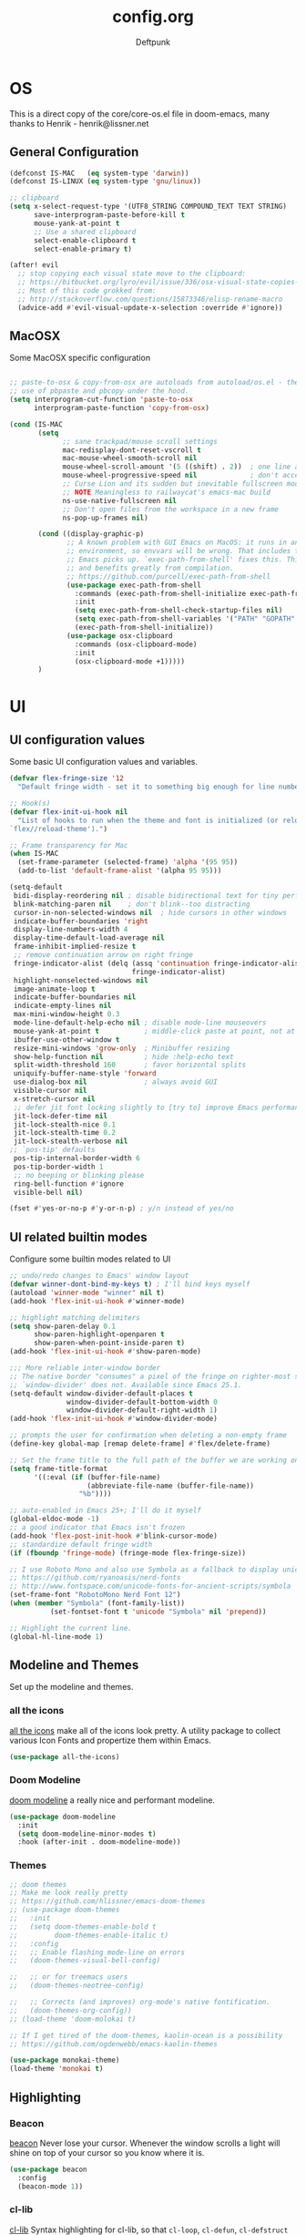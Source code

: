 #+TITLE: config.org
#+AUTHOR: Deftpunk
#+STARTUP: content
#+OPTIONS: toc:4 :num:nil ^:nil
* OS

This is a direct copy of the core/core-os.el file in doom-emacs, many
thanks to Henrik - henrik@lissner.net

** General Configuration

#+begin_src emacs-lisp :name os_configuration
(defconst IS-MAC   (eq system-type 'darwin))
(defconst IS-LINUX (eq system-type 'gnu/linux))

;; clipboard
(setq x-select-request-type '(UTF8_STRING COMPOUND_TEXT TEXT STRING)
      save-interprogram-paste-before-kill t
      mouse-yank-at-point t
      ;; Use a shared clipboard
      select-enable-clipboard t
      select-enable-primary t)

(after! evil
  ;; stop copying each visual state move to the clipboard:
  ;; https://bitbucket.org/lyro/evil/issue/336/osx-visual-state-copies-the-region-on
  ;; Most of this code grokked from:
  ;; http://stackoverflow.com/questions/15873346/elisp-rename-macro
  (advice-add #'evil-visual-update-x-selection :override #'ignore))
#+end_src

** MacOSX

Some MacOSX specific configuration

#+begin_src emacs-lisp :name macosx

;; paste-to-osx & copy-from-osx are autoloads from autoload/os.el - they make
;; use of pbpaste and pbcopy under the hood.
(setq interprogram-cut-function 'paste-to-osx
      interprogram-paste-function 'copy-from-osx)

(cond (IS-MAC
       (setq
             ;; sane trackpad/mouse scroll settings
             mac-redisplay-dont-reset-vscroll t
             mac-mouse-wheel-smooth-scroll nil
             mouse-wheel-scroll-amount '(5 ((shift) . 2))  ; one line at a time
             mouse-wheel-progressive-speed nil             ; don't accelerate scrolling
             ;; Curse Lion and its sudden but inevitable fullscreen mode!
             ;; NOTE Meaningless to railwaycat's emacs-mac build
             ns-use-native-fullscreen nil
             ;; Don't open files from the workspace in a new frame
             ns-pop-up-frames nil)

       (cond ((display-graphic-p)
              ;; A known problem with GUI Emacs on MacOS: it runs in an isolated
              ;; environment, so envvars will be wrong. That includes the PATH
              ;; Emacs picks up. `exec-path-from-shell' fixes this. This is slow
              ;; and benefits greatly from compilation.
              ;; https://github.com/purcell/exec-path-from-shell
              (use-package exec-path-from-shell
                :commands (exec-path-from-shell-initialize exec-path-from-shell-variables)
                :init
                (setq exec-path-from-shell-check-startup-files nil)
                (setq exec-path-from-shell-variables '("PATH" "GOPATH" "GOBIN" "GOROOT" "PYTHONPATH"))
                (exec-path-from-shell-initialize))
              (use-package osx-clipboard
                :commands (osx-clipboard-mode)
                :init
                (osx-clipboard-mode +1)))))
       )
#+end_src

* UI
** UI configuration values

Some basic UI configuration values and variables.

#+begin_src emacs-lisp :name ui_configuration
(defvar flex-fringe-size '12
  "Default fringe width - set it to something big enough for line number, flycheck, etc.")

;; Hook(s)
(defvar flex-init-ui-hook nil
  "List of hooks to run when the theme and font is initialized (or reloaded with
`flex//reload-theme').")

;; Frame transparency for Mac
(when IS-MAC
  (set-frame-parameter (selected-frame) 'alpha '(95 95))
  (add-to-list 'default-frame-alist '(alpha 95 95)))

(setq-default
 bidi-display-reordering nil ; disable bidirectional text for tiny performance boost
 blink-matching-paren nil    ; don't blink--too distracting
 cursor-in-non-selected-windows nil  ; hide cursors in other windows
 indicate-buffer-boundaries 'right
 display-line-numbers-width 4
 display-time-default-load-average nil
 frame-inhibit-implied-resize t
 ;; remove continuation arrow on right fringe
 fringe-indicator-alist (delq (assq 'continuation fringe-indicator-alist)
                              fringe-indicator-alist)
 highlight-nonselected-windows nil
 image-animate-loop t
 indicate-buffer-boundaries nil
 indicate-empty-lines nil
 max-mini-window-height 0.3
 mode-line-default-help-echo nil ; disable mode-line mouseovers
 mouse-yank-at-point t           ; middle-click paste at point, not at click
 ibuffer-use-other-window t
 resize-mini-windows 'grow-only  ; Minibuffer resizing
 show-help-function nil          ; hide :help-echo text
 split-width-threshold 160       ; favor horizontal splits
 uniquify-buffer-name-style 'forward
 use-dialog-box nil              ; always avoid GUI
 visible-cursor nil
 x-stretch-cursor nil
 ;; defer jit font locking slightly to [try to] improve Emacs performance
 jit-lock-defer-time nil
 jit-lock-stealth-nice 0.1
 jit-lock-stealth-time 0.2
 jit-lock-stealth-verbose nil
;; `pos-tip' defaults
 pos-tip-internal-border-width 6
 pos-tip-border-width 1
 ;; no beeping or blinking please
 ring-bell-function #'ignore
 visible-bell nil)

(fset #'yes-or-no-p #'y-or-n-p) ; y/n instead of yes/no
#+end_src

** UI related builtin modes

Configure some builtin modes related to UI

#+begin_src emacs-lisp :name ui_builtin_modes
;; undo/redo changes to Emacs' window layout
(defvar winner-dont-bind-my-keys t) ; I'll bind keys myself
(autoload 'winner-mode "winner" nil t)
(add-hook 'flex-init-ui-hook #'winner-mode)

;; highlight matching delimiters
(setq show-paren-delay 0.1
      show-paren-highlight-openparen t
      show-paren-when-point-inside-paren t)
(add-hook 'flex-init-ui-hook #'show-paren-mode)

;;; More reliable inter-window border
;; The native border "consumes" a pixel of the fringe on righter-most splits,
;; `window-divider' does not. Available since Emacs 25.1.
(setq-default window-divider-default-places t
              window-divider-default-bottom-width 0
              window-divider-default-right-width 1)
(add-hook 'flex-init-ui-hook #'window-divider-mode)

;; prompts the user for confirmation when deleting a non-empty frame
(define-key global-map [remap delete-frame] #'flex/delete-frame)

;; Set the frame title to the full path of the buffer we are working on.
(setq frame-title-format
      '((:eval (if (buffer-file-name)
                   (abbreviate-file-name (buffer-file-name))
                 "%b"))))

;; auto-enabled in Emacs 25+; I'll do it myself
(global-eldoc-mode -1)
;; a good indicator that Emacs isn't frozen
(add-hook 'flex-post-init-hook #'blink-cursor-mode)
;; standardize default fringe width
(if (fboundp 'fringe-mode) (fringe-mode flex-fringe-size))

;; I use Roboto Mono and also use Symbola as a fallback to display unicode characters.
;; https://github.com/ryanoasis/nerd-fonts
;; http://www.fontspace.com/unicode-fonts-for-ancient-scripts/symbola
(set-frame-font "RobotoMono Nerd Font 12")
(when (member "Symbola" (font-family-list))
	      (set-fontset-font t 'unicode "Symbola" nil 'prepend))

;; Highlight the current line.
(global-hl-line-mode 1)
#+end_src

** Modeline and Themes

Set up the modeline and themes.

*** all the icons

[[https://github.com/domtronn/all-the-icons.el][all the icons]] make all of the icons look pretty. A utility package to collect
various Icon Fonts and propertize them within Emacs.

#+begin_src emacs-lisp :name all_the_icons
(use-package all-the-icons)
#+end_src

*** Doom Modeline


[[https://github.com/seagle0128/doom-modeline][doom modeline]] a really nice and performant modeline.

#+begin_src emacs-lisp :name doom_modeline
(use-package doom-modeline
  :init
  (setq doom-modeline-minor-modes t)
  :hook (after-init . doom-modeline-mode))
  #+end_src

*** Themes

#+begin_src emacs-lisp :name themes
;; doom themes
;; Make me look really pretty
;; https://github.com/hlissner/emacs-doom-themes
;; (use-package doom-themes
;;   :init
;;   (setq doom-themes-enable-bold t
;;         doom-themes-enable-italic t)
;;   :config
;;   ;; Enable flashing mode-line on errors
;;   (doom-themes-visual-bell-config)

;;   ;; or for treemacs users
;;   (doom-themes-neotree-config)

;;   ;; Corrects (and improves) org-mode's native fontification.
;;   (doom-themes-org-config))
;; (load-theme 'doom-molokai t)

;; If I get tired of the doom-themes, kaolin-ocean is a possibility
;; https://github.com/ogdenwebb/emacs-kaolin-themes

(use-package monokai-theme)
(load-theme 'monokai t)
#+end_src

** Highlighting

*** Beacon

[[https://github.com/Malabarba/beacon][beacon]] Never lose your cursor.  Whenever the window scrolls a light will shine
on top of your cursor so you know where it is.

#+begin_src emacs-lisp :name beacon
(use-package beacon
  :config
  (beacon-mode 1))
#+end_src

*** cl-lib

[[https://github.com/skeeto/cl-lib-highlight][cl-lib]] Syntax highlighting for cl-lib, so that =cl-loop=, =cl-defun=,
=cl-defstruct= and the like get highlighted

#+begin_src emacs-lisp :name cl-lib
(use-package cl-lib-highlight
  :config
  (cl-lib-highlight-initialize))
#+end_src

*** highlight escape sequences

[[https://github.com/dgutov/highlight-escape-sequences/blob/master/highlight-escape-sequences.el][highlight-escape-sequences]] highlight escape sequences with the builtin face.

#+begin_src emacs-lisp :name highlight-escape-sequences
(use-package highlight-escape-sequences
  :defer t
  :commands hes-mode
  :init
  (add-hook 'prog-mode-hook 'hes-mode)
  :config
  (put 'hes-escape-backslash-face 'face-alias 'font-lock-builtin-face)
  (put 'hes-escape-sequence-face 'face-alias 'font-lock-builtin-face))
#+end_src

*** highlight numbers


[[https://github.com/Fanael/highlight-numbers][highlight-numbers]] Highlight numeric literals in source code.

#+begin_src emacs-lisp :name highlight-numbers
(use-package highlight-numbers
  :defer t
  :commands highlight-numbers-mode
  :init (add-hook 'prog-mode-hook #'highlight-numbers-mode))
#+end_src

*** highlight quotes

[[https://github.com/Fanael/highlight-quoted][highlight-quotes]] Highlight Lisp quotes and quoted symbols

#+begin_src emacs-lisp :name highlight-quotes
(use-package highlight-quoted
  :config
  (add-hook 'emacs-lisp-mode-hook 'highlight-quoted-mode))
#+end_src

*** highlight symbols


[[https://github.com/gennad/auto-highlight-symbol][highlight-symbol]] Highlight the symbol under point.

#+begin_src emacs-lisp :name highlight-symbol
(use-package auto-highlight-symbol
  :defer t
  :commands auto-highlight-symbol-mode
  :init
  (setq ahs-case-fold-search nil
        ahs-default-range 'ahs-range-whole-buffer
        ahs-idle-interval 0.25
        ahs-inhibit-face-list nil)
  ;; but a box around the face.
  (custom-set-faces `(ahs-face ((t (:box t)))))
  (custom-set-faces `(ahs-definition-face ((t (:box t)))))
  (custom-set-faces `(ahs-plugin-whole-buffer-face ((t (:box t)))))
  :config
  (add-hook 'prog-mode-hook 'auto-highlight-symbol-mode))
#+end_src

*** volatile highlights

[[https://www.emacswiki.org/emacs/VolatileHighlights][volatile-highlights]] Temporarily highlights changes to the buffer associated with certain commands that
add blocks of text at once. An example is that if you paste (yank) a block of text, it will be
highlighted until you press the next key.

#+begin_src emacs-lisp :name volatile_highlights
(use-package volatile-highlights
  :commands (vhl/define-extension vhl/install-extension volatile-highlights-mode)
  :defer t
  :config
  (volatile-highlights-mode 1))

;; Support evil-mode
(vhl/define-extension 'evil 'evil-paste-after 'evil-paste-before
                      'evil-paste-pop 'evil-move)
(vhl/install-extension 'evil)

;; Supporting undo-tree.
(vhl/define-extension 'undo-tree 'undo-tree-yank 'undo-tree-move)
(vhl/install-extension 'undo-tree)
#+end_src

*** UI hooks

Run the UI hook - ideally this should make graphic, terminal & daemon Emacs look the same.

#+begin_src emacs-lisp :name ui_hooks
(run-hooks 'flex-init-ui-hook)
#+end_src

* Editor
** Editor Values

Some default editor values.

#+begin_src emacs-lisp :name editor_values
(setq-default
 ;; abbreviations
 abbrev-file-name (expand-file-name "abbrev_defs" user-emacs-directory)
 default-abbrev-mode t
 save-abbrevs 'silently
 ;; bookmarks
 bookmark-default-file (concat flex-etc-dir "bookmarks")
 bookmark-version-control t
 bookmark-save-flag t
 ;; Formatting
 delete-trailing-lines nil
 fill-column 105
 sentence-end-double-space nil
 word-wrap t
 ;; Scrolling
 hscroll-margin 1
 hscroll-step 1
 scroll-conservatively 1001
 scroll-margin 0
 scroll-preserve-screen-position t
 mouse-wheel-scroll-amount '(1 ((shift) . 5) ((control))) ;make mouse scrolling smooth
 ;; Whitespace - the other religous war.  use whitespace NOT tabs.
 tab-width 4
 indent-tabs-mode nil
 c-basic-offset 4
 require-final-newline t
 tabify-regexp "^\t* [ \t]+" ; for :retab
 ;; whitespace-mode
 whitespace-line-column fill-column
 whitespace-style '(face indentation tabs tab-mark spaces space-mark newline newline-mark
                         trailing lines-tail)
 whitespace-display-mappings '((tab-mark ?\t [?› ?\t])
                               (newline-mark ?\n [?¬ ?\n])
                               (space-mark ?\  [?·] [?.]))
 ;; Wrapping
 truncate-lines t
 truncate-partial-width-windows 50
 )
#+end_src

*** Dired

Directory listing in Emacs.

#+begin_src emacs-lisp :name Dired
  ;; Omit the . and .. files cuz we can go up a directory other ways.
  (setq-default dired-omit-mode t
                dired-omit-verbose nil
                dired-omit-files "^\\.$\\|^\\.\\.$")

  ;; Use gls on a Mac
  (when IS-MAC
    (if (executable-find "gls")
        (progn
          (setq insert-directory-program "gls")
          (setq dired-listing-switches "-lFaGh1v --group-directories-first"))
      (setq dired-listing-switches "-ahlF")))
#+end_src

**** dired-subtree

[[https://github.com/Fuco1/dired-hacks#dired-subtree][dired-subtree]] - Show subtree under directory in dired

#+begin_src emacs-lisp :name dired-subtree
(use-package dired-subtree
  :config
  (bind-keys :map dired-mode-map
             ("i" . dired-subtree-insert)
             (";" . dired-subtree-remove)))
#+end_src

**** WDired

Writeable Dired - Edit a Dired buffer just like any other bother using a binding.

Mastering Emacs has a good article on its configuration and usage - [[https://masteringemacs.org/article/wdired-editable-dired-buffers][WDired]]

#+begin_src emacs-lisp :name wdired
  (use-package wdired
    :init
    (setq wdired-allow-to-change-permissions t
          wdired-use-interactive-rename t
          wdired-confirm-overwrite t
          wdired-use-dired-vertical-movement t))
#+end_src

**** peep-dired

[[https://github.com/asok/peep-dired][peep-dired]] - Preview files from dired.

#+begin_src emacs-lisp :name peep-dired
  (use-package peep-dired
    :ensure t
    :defer t
    :bind (:map dired-mode-map
                ("P" . peep-dired))
    :init
    (setq peep-dired-cleanup-on-disable t
          peep-dired-cleanup-eagerly t
          peep-dired-enable-on-directories t
          peep-dired-ignored-extensions '("mkv" "iso" "mp4" "pyc")))
#+end_src

*** Shells & Terminals

    Another possible fix for term/zsh problems if they occur - https://stackoverflow.com/questions/8918910/weird-character-zsh-in-emacs-terminal
    Found a fix for the term+zsh problem - https://www.reddit.com/r/emacs/comments/5p3njk/help_terminal_zsh_control_characters_in_prompt/

#+BEGIN_SRC emacs-lisp :name terminals
  (use-package ansi-color
    :commands ansi-color-for-comint-mode-on
    :init
    (progn
      (setq comint-scroll-to-bottom-on-input t
            comint-scroll-to-bottom-on-output t
            comint-scroll-show-maximum-output t
            comint-completion-autolist t
            comint-input-ignoredups t
            comint-completion-addsuffix t
            comint-promp-read-only nil
            comint-completion-recexact nil
            comint-buffer-maximum-size 100000
            comint-input-ring-size 5000
            term-default-bg-color "#080808"
            term-default-fg-color "#00ff00"
            comint-get-old-input (lambda () "")))
    :config
    (progn
      (add-hook 'term-mode-hook
            #'(lambda ()
            (yas-minor-mode -1)  ; interferes w/ Tab
            ;(autopair-mode -1)   ; interferes w/ Return
            (setq term-mode-buffer-maximum-size 10000
              show-trailing-whitespace nil)))

      (use-package multi-term
        :ensure multi-term
        :init
        (progn
      (add-hook 'term-mode-hook
            (lambda ()
              (yas-minor-mode -1)
              ;(autopair-mode -1)
              (setq term-buffer-maximum-size 10000
                show-trailing-whitespace nil)))
      (setq multi-term-program "/bin/bash"
            multi-term-switch-after-close nil
            term-bind-key-alist '(("C-c C-c" . term-interrupt-subjob)
                      ("M-p" . previous-line)
                      ("M-n" . next-line)
                      ("C-s" . isearch-forward)
                      ("C-r" . term-send-reverse-search-history)
                      ("C-m" . term-send-raw)
                      ("M-f" . term-send-forward-word)
                      ("M-b" . term-send-backward-word)
                      ("M-o" . term-send-backspace)
                      ([backspace] . term-send-backspace)
                      ("<RETURN>" . term-send-raw)
                      ([del] . term-send-del)
                      ("C-d" . term-send-eof)
                      ([home] . term-send-home)
                      ("C-a" . term-send-home)
                      ([end] . term-send-end)
                      ("C-e" . term-send-end)
                      ("M-h" . windmove-left)
                      ("M-j" . windmove-down)
                      ("M-k" . windmove-up)
                      ("M-l" . windmove-right)
                      ("M-x" . execute-extended-command)
                      ("C-p" . term-send-up)
                      ("C-n" . term-send-down)
                      ("M-M" . term-send-forward-kill-word)
                      ("C-w" . term-send-backward-kill-word)
                      ("M-r" . term-send-reverse-search-history)
                      ("M-," . term-send-input)
                      ("M-." . comint-dynamic-complete)))))))
#+END_SRC

** Builtin Emacs Editor Modes

Miscelaneous builtin modes & etc. related to the editor.

#+begin_src emacs-lisp :name misc_editor_modes
;; auto-fill comments in prog-mode derived modes.
;; this only works for programming modes that define a comment syntax; the
;; syntax is not adapting, e.g. 3 semi-colons starting a comment is not carried
;; forward to the next line.
(defun flex-emacs:prog-auto-fill-comments ()
  "I want auto-filling of comments like that Other Editor"
  (interactive)
  (set (make-local-variable 'comment-auto-fill-only-comments) t)
  (set (make-local-variable 'fill-column) 79)
  (auto-fill-mode t))
(add-hook 'prog-mode-hook #'flex-emacs:prog-auto-fill-comments)

;; column-number-mode
;; Display the column number in the modeline
(column-number-mode 1)

;; Delete regions using the *Delete* key.
(delete-selection-mode 1)

;; ediff
;; magit + ediff - Use the two together to resolve merge conflicts.
;; https://coderwall.com/p/mcrwag/use-magit-ediff-to-resolve-merge-conflicts
(setq ediff-diff-options "-w"
      ediff-use-long-help-message 1
      ediff-split-window-function #'split-window-horizontally
      ediff-window-setup-function #'ediff-setup-windows-plain)
                                        ; Run winner undo afterwards in an attempt to get back to some "sane" window layout.
(add-hook 'ediff-after-quit-hook-internal #'winner-undo)

;; recentf
;; Keep track of recently opened files
(setq recentf-save-file (concat flex-cache-dir "recentf")
      recentf-max-menu-items 0
      recentf-max-saved-items 300
      recentf-filename-handlers '(file-truename)
      recentf-exclude
      (list "^/tmp/" "^/ssh:" "\\.?ido\\.last$" "\\.revive$" "/TAGS$"
            "^/var/folders/.+$"
            ;; ignore private temp files (but not all of them)
            (concat "^" (file-truename flex-local-dir))))
(add-hook! 'flex-init-hook #'recentf-mode)

;; revert buffers for changed files
(global-auto-revert-mode 1)
(setq auto-revert-verbose nil)

;; savehist / saveplace
(setq savehist-file (concat flex-cache-dir "savehist")
                                        ; keep emacs from being slow to exit after enabling saveplace.
      save-place-forget-unreadable-files nil
      savehist-save-minibuffer-history t
      savehist-autosave-interval nil ; save on kill only
      savehist-additional-variables '(kill-ring search-ring regexp-search-ring)
      save-place-file (concat flex-cache-dir "saveplace"))
(add-hook! 'flex-init-hook #'(savehist-mode save-place-mode))

;; More dealing with whitespace.
(add-hook 'prog-mode-hook '(lambda ()
                             (setq show-trailing-whitespace 1)))

;; Delete trailing whitespace just before saving.
(add-hook 'before-save-hook 'delete-trailing-whitespace)

;; Quit.
(advice-add #'quit-window :around #'flex*quit-window)

;; We don't want to even bury the *scratch* buffer.
(add-hook 'kill-buffer-query-functions #'flex|dont-kill-scratch-buffer)
#+end_src

** Editor Modes

Things from the intertubes that improve upon Emacs the editor, e.g. completion, navigation, etc.

*** ace-link

[[https://github.com/abo-abo/ace-link][ace-link]] - Select a link to jump to in Info, help, woman, org or eww modes

#+begin_src emacs-lisp :name ace-link
  (use-package ace-link
    :commands (ace-link-help ace-link-org ace-link-setup-default)
    :init (ace-link-setup-default))
#+end_src

*** ace-window

[[https://github.com/abo-abo/ace-window][ace-window]] - Selecting a window to switch to

#+begin_src emacs-lisp :name ace-window
(use-package ace-window
  :config
  (setq aw-keys '(?a ?s ?d ?f ?j ?k ?l)
	aw-leading-char-style 'path)
  (set-face-attribute 'aw-leading-char-face nil :height 3.0))
#+end_src

*** aggressive-indent-mode

[[https://github.com/Malabarba/aggressive-indent-mode][aggressive-indent-mode]] - keep your code nicely aligned while you type.

#+begin_src emacs-lisp :name aggressive-indent-mode
    (use-package aggressive-indent
      :config
      (add-hook! 'prog-mode-hook #'aggressive-indent-mode))
#+end_src

*** bookmarks+

#+begin_src emacs-lisp :name bookmarks
  (use-package bookmark+
    :defer t
    :load-path "emacswikilibs/bookmark-plus/")
#+end_src

*** Counsel, Avy, Ivy, Swiper

[[https://github.com/abo-abo/swiper][avy, ivy, counsel and swiper]] - avy, ivy, counsel and swiper from the great abo-abo,
who also came up with hydra.

- Ivy, a generic completion mechanism for Emacs.
- Counsel, a collection of Ivy-enhanced versions of common Emacs commands.
- Swiper, an Ivy-enhanced alternative to isearch.

Turning on counsel-mode to see remaps of Emacs commands
- https://github.com/abo-abo/swiper#user-content-counsel

#+BEGIN_SRC emacs-lisp :name counsel-swiper
  (use-package avy
    :commands (avy-goto-char-2 avy-goto-line)
    :config
    (setq avy-all-windows nil
          avy-background t))

  (use-package counsel
    :commands counsel-mode
    :bind (:map ivy-minibuffer-map
                ([escape] . minibuffer-keyboard-quit))
    :init
    (setq counsel-rg-base-command
          "rg -i -M 120 --no-heading --line-number --color never %s .")
    :config
    (counsel-mode 1)
  )

  (load "counsel-autoloads" nil nil) ; we really want everything available.

  (use-package swiper
    :commands (swiper)
    :bind (:map ivy-minibuffer-map
                ("C-w" . ivy-backward-kill-word)
                ("C-y" . ivy-yank-word)
                ([escape] . minibuffer-keyboard-quit))
    :init
    (setq ivy-wrap t     ; make ivy-next-line & ivy-previous-line cycle around.
          ivy-height 25  ; make the minibuffer just a little taller.
          ivy-use-virtual-buffers t
          ivy-count-format "%d/%d"
          )
    :config
    (ivy-mode 1))

  (use-package ivy-rich
    :ensure t
    :after (ivy)
    :init
    (setq ivy-rich-path-style 'abbrev
          ivy-virtual-abbreviate 'full)
    :config (ivy-rich-mode 1))
#+END_SRC

*** easy-kill

[[https://github.com/leoliu/easy-kill][easy-kill]] kill or mark things easily

#+BEGIN_SRC emacs-lisp :name easy-kill
(use-package easy-kill
  :defer t)
#+END_SRC

*** expand-region

#+BEGIN_SRC emacs-lisp :name expand-region
(use-package expand-region
  :commands (er/expand-region er/contract-region er/mark-symbol er/mark-word))
#+END_SRC

*** goto-chg

[[https://github.com/emacs-evil/goto-chg][goto-chg]] - Go to the last change in the buffer.

#+begin_src emacs-lisp :name goto-chg
(use-package goto-chg)
#+end_src

*** Helm

#+BEGIN_SRC emacs-lisp :name Helm
(use-package helm
  :commands (helm-mini helm-M-x)
    :bind (:map helm-map
              ([escape] . helm-keyboard-quit))
  :init
  (setq helm-idle-delay                        1.0    ; Update fast sources immediately (doesn't).
        helm-input-idle-delay                  0.01   ; This actually updates things reeeelatively quickly.
        helm-quick-update                      t
        helm-M-x-requires-pattern              nil
        helm-candidate-number-limit            99     ; Setting this above 100 will slow down fuzzy matching
        helm-autoresize-max-height             45     ; Set the max window height to 45% of current frame.
        helm-mode-fuzzy-match                  t      ; Turn on fuzzy matching for buffers, semantic, recentf
        helm-completion-in-region-fuzzy-match  t      ; Completion, imenu, apropos, M-x
        helm-buffer-skip-remote-checking       t      ; Ignore checking if file exists on remote files, ie. Tramp
        helm-tramp-verbose                     6      ; See Tramp messages in helm
        helm-ff-skip-boring-files              t)
  :config
  (load "helm-autoloads" nil t)
  (add-hook 'flex-init-hook #'helm-mode)

  ;; helm is too heavy for find-file-at-point
  (after! helm-mode
    (add-to-list 'helm-completing-read-handlers-alist '(find-file-at-point . nil)))
  )


#+END_SRC

*** Help Mode Helpers

Some packages and utilities to help with Help Mode

# TODO: fix the keybindings in this section.

**** finder

Adds a neat way to look at just the Commentary section - http://irreal.org/blog/?p=6248

#+begin_src emacs-lisp :name finder
  (use-package finder
    :bind (
           :map help-mode-map
           ("C-c" . finder-commentary)
           ("C-l" . find-library)))
#+end_src

**** help+

[[https://www.emacswiki.org/emacs/help+.el][help+]]

The following bindings are made here:

   `C-h u'      `manual-entry'
   `C-h C-a'    `apropos'
   `C-h C-l'    `locate-library'
   `C-h RET'    `help-on-click/key'
   `C-h M-a'    `apropos-documentation'
   `C-h M-o'    `pop-to-help-toggle'
   `C-h C-M-a'  `tags-apropos'
   [mouse-1]    `mouse-help-on-click' (non-mode-line)
   [mouse-1]    `mouse-help-on-mode-line-click' (mode-line)

#+begin_src emacs-lisp :name help-plus
  (use-package help+
    :load-path "emacswikilibs/help-plus/")
#+end_src

**** help-fns

[[https://www.emacswiki.org/emacs/help-fns+.el][help-fns]]

Keys bound here:

   `C-h B'      `describe-buffer'
   `C-h c'      `describe-command'     (replaces `describe-key-briefly')
   `C-h o'      `describe-option'
   `C-h C-c'    `describe-key-briefly' (replaces `C-h c')
   `C-h C-o'    `describe-option-of-type'
   `C-h M-c'    `describe-copying'     (replaces `C-h C-c')
   `C-h M-f'    `describe-file'
   `C-h M-k'    `describe-keymap'
   `C-h M-l'    `find-function-on-key'

#+BEGIN_SRC emacs-lisp :name help-fns
(use-package help-fns+
  :load-path "emacswikilibs/help-fns-plus/")
#+END_SRC

*** hl-todo

[[https://github.com/tarsius/hl-todo][hl-todo]] - Highlight TODO and similar keywords in comments and strings.
By default it is only active in modes that derive from prog-mode.  It is a
dependency for =magit-hl-todos= which toggles in =magit-status=.

#+BEGIN_SRC emacs-lisp :name hl-todo
(use-package hl-todo
  :init
  (setq hl-todo-highlight-punctuation ":"))
(add-hook 'prog-mode-hook 'hl-todo-mode)
#+END_SRC

*** list-environment

[[https://github.com/dgtized/list-environment.el][list-environment]] - List out the current environment variables.  You can also
modify them in the *Process Environment* buffer.  =M-x list-environment=

#+begin_src emacs-lisp :name list-environment
  (use-package list-environment
    :defer t)
#+end_src

*** move-text

[[https://github.com/emacsfodder/move-text][move-text]] - Move region or current line up or down.

#+BEGIN_SRC emacs-lisp :name move-text
(use-package move-text
  :commands (move-text-up move-text-down))
#+END_SRC

*** neotree

#+BEGIN_SRC emacs-lisp :name neotree
  (use-package neotree)
#+END_SRC

*** Persistent Scratch
[[https://github.com/Fanael/persistent-scratch][
persistent-scratch]] is an Emacs package that preserves the state of scratch buffers across
Emacs sessions by saving the state to and restoring it from a file.

#+begin_src emacs-lisp :name persistent-scratch
(use-package persistent-scratch
  :commands (persistent-scratch-setup-default)
  :init
  ;;(setq initial-major-mode 'emacs-lisp-mode)
  (setq persistent-scratch-save-file (expand-file-name "persistent-scratch" flex-etc-dir))
  :config
  (persistent-scratch-setup-default))
#+end_src

*** Projectile

[[https://github.com/bbatsov/projectile][Projectile]] for sane project management.

#+begin_src emacs-lisp :name Projectile
  (use-package projectile
    :defer t
    :commands (projectile-mode projectile-project-root)
    :init
    ;; Move cache files to .local
    (setq projectile-cache-file (expand-file-name "projectile.cache" flex-cache-dir)
          projectile-known-projects-file (expand-file-name "projectile-bookmarks.eld" flex-cache-dir))
    (add-hook 'after-init-hook 'projectile-mode)
    :config
    (setq projectile-globally-ignored-file-suffixes '("*.pyc"  "*.class"))
    (setq projectile-completion-system 'ivy
          projectile-enable-caching t
          projectile-use-git-grep t
          ;; projectile-indexing-method 'native
          projectile-remember-window-configs t
          projectile-switch-project-action 'projectile-find-file)
    (add-to-list 'projectile-globally-ignored-files ".DS_Store")
    (add-to-list 'projectile-globally-ignored-files "*.i")
    (setq projectile-globally-ignored-directories
          (append projectile-globally-ignored-directories '(".git"
                                                            ".hg"
                                                            ".cache"
                                                            "__pycache__"
                                                            ".mypy_cache"
                                                            "elpa")))
    )
#+end_src

    :defer t
**** counsel-projectile

[[https://github.com/ericdanan/counsel-projectile][counsel-projectile]]

#+BEGIN_SRC emacs-lisp :name counsel-projectile
  (use-package counsel-projectile
    )
#+END_SRC

*** Quickrun

[[https://github.com/syohex/emacs-quickrun][Quickrun]] - Run command quickly. This packages is inspired quickrun.vim

#+begin_src emacs-lisp :name quickrun
  (use-package quickrun
    :commands (quickrun
               quickrun-region
               quickrun-with-arg
               quickrun-shell
               quickrun-compile-only
               quickrun-replace-region))
#+end_src

*** Rainbow Delimiters

[[https://github.com/Fanael/rainbow-delimiters][rainbow-delimiters]] - rainbow parenthesis

#+begin_src emacs-lisp :name rainbow-delimiters
  (use-package rainbow-delimiters
    :config
    (add-hook 'prog-mode-hook #'rainbow-delimiters-mode))
#+end_src

*** Rainbow mode

[[https://julien.danjou.info/projects/emacs-packages][rainbow-mode]] - Show hex codes as their actual color.

#+begin_src emacs-lisp :name rainbow-mode
  (use-package rainbow-mode
    :defer t
    :commands rainbow-turn-on
    :init
    (add-hook 'prog-mode-hook 'rainbow-turn-on)
    :config
    (setq rainbow-x-colors nil))
#+end_src

*** Smartparens

[[https://github.com/Fuco1/smartparens][smartparens]] - deals with parens pairs and tries to be smart about it.

A [[https://ebzzry.github.io/emacs-pairs.html][great article]] showing how to use it effectively, extensive documentation
in the [[https://github.com/Fuco1/smartparens/wiki][wiki]] and a [[https://www.reddit.com/r/emacs/comments/38k1j5/paredit_smartparens_autopair/][reddit article]] with comparisons to autopair, paredit & lispy.

#+BEGIN_SRC emacs-lisp :name smartparens
(use-package smartparens
  :hook (flex-init . smartparens-global-mode)
  :config
  (require 'smartparens-config)

  (setq sp-autowrap-region nil ; let evil-surround handle this
        sp-highlight-pair-overlay nil
        sp-cancel-autoskip-on-backward-movement nil
        sp-show-pair-delay 0
        sp-max-pair-length 3)

  ;; disable smartparens in evil-mode's replace state (they conflict)
  (add-hook 'evil-replace-state-entry-hook #'turn-off-smartparens-mode)
  (add-hook 'evil-replace-state-exit-hook  #'turn-on-smartparens-mode)

  (sp-local-pair '(xml-mode nxml-mode php-mode) "<!--" "-->"
                 :post-handlers '(("| " "SPC"))))
#+END_SRC

*** Super Save

[[https://github.com/bbatsov/super-save][super-save]] - An auto-saving library.
https://emacsredux.com/blog/2018/09/29/super-save-0-dot-3/

#+BEGIN_SRC emacs-lisp :name super-save
(use-package super-save
  :commands (super-save-mode super-save-triggers super-save-hook-triggers)
  :init
  (setq super-save-remote-files nil
        super-save-auto-save-when-idle t)
  :config
  ;; Turn off the builtin auto-save-mode
  (setq auto-save-default nil)
  (add-to-list 'super-save-triggers 'ace-window)
  (add-to-list 'super-save-hook-triggers 'find-file-hook)
  (super-save-mode +1))
#+END_SRC

*** Undo Tree

[[https://www.emacswiki.org/emacs/UndoTree][Undo Tree]] - Make undo something more like the undo/redo you get in other
editors.  There is also =undo-tree-visualize= that allows you to visually
walk through the changes that you have made.

There are a couple of bugs because of changes(?) in Emacs 26.x :
https://old.reddit.com/r/emacs/comments/85t95p/undo_tree_unrecognized_entry_in_undo_list/
https://www.reddit.com/r/emacs/comments/9zxnvm/undotreevisualize_super_slow/

#+begin_src emacs-lisp :name undo-tree
(use-package undo-tree
  :commands (undo-tree-redo)
  :init
  (setq undo-tree-enable-undo-in-region nil)
  :config
  (add-hook 'flex-init-hook #'global-undo-tree-mode)
  ;; persistent undo history is known to cause undo history corruption, which
  ;; can be very destructive! So disable it!
  (setq undo-tree-auto-save-history nil
	    undo-tree-visualizer-timestamps t
	    undo-tree-visualizer-diff t
        undo-tree-history-directory-alist
        (list (cons "." (concat flex-cache-dir "undo-tree-hist/")))))
#+end_src

*** Unfill

[[https://github.com/purcell/unfill][unfill]] Providing the inverse of =fill-paragraph= and =fill-region=

#+BEGIN_SRC emacs-lisp :name unfill
  (use-package unfill
    :bind ([remap fill-paragraph] . unfill-toggle))
#+END_SRC

*** vimish folds

https://github.com/mrkkrp/vimish-fold Vim-like text folding for Emacs.

This is a package to perform text folding like in Vim. It has the following features:

  - folding of active regions;
  - good visual feedback: it's obvious which part of text is folded;
  - persistence by default: when you kill a buffer your folds don't disappear;
  - persistence scales well, you can work on hundreds of files with lots of folds
    without adverse effects;
  - it does not break indentation;
  - folds can be toggled from folded state to unfolded and back very easily;
  - quick navigation between existing folds;
  - you can use mouse to unfold folds (good for beginners and not only for them);
  - for fans of the avy package: you can use avy to fold text with minimal
    number of key strokes!

    #+BEGIN_SRC emacs-lisp :name vimish-fold
      (use-package vimish-fold
        :commands vimish-fold-global-mode
        :defer 1
        :bind
        (:map vimish-fold-folded-keymap ("<tab>" . vimish-fold-unfold)
              :map vimish-fold-unfolded-keymap ("<tab>" . vimish-fold-refold))
        :init
        (setq-default vimish-fold-dir (expand-file-name ".vimish-fold/" flex-local-dir))
        (vimish-fold-global-mode 1)
        :config
        (setq-default vimish-fold-header-width 79))
    #+END_SRC

*** wgrep

[[https://github.com/mhayashi1120/Emacs-wgrep][wgrep]] - Allows you to edit a grep buffer and apply those changes to the file buffer.

# TODO: Is this handled properly by =evil-collections?=

Usage:
You can edit the text in the *grep* buffer after typing `C-c C-p`.
After that the changed text is highlighted.
The following keybindings are defined:

- `C-c C-e`: Apply the changes to file buffers.
- `C-c C-u`: All changes are unmarked and ignored.
- `C-c C-d`: Mark as delete to current line (including newline).
- `C-c C-r`: Remove the changes in the region (these changes are not applied to the files. Of course, the remaining changes can still be applied to the files.)
- `C-c C-p`: Toggle read-only area.
- `C-c C-k`: Discard all changes and exit.
- `C-x C-q`: Exit wgrep mode.

To save all buffers that wgrep has changed, run

    M-x wgrep-save-all-buffers

To save buffer automatically when `wgrep-finish-edit'.

    (setq wgrep-auto-save-buffer t)

You can change the default key binding to switch to wgrep.

    (setq wgrep-enable-key "r")

To apply all changes wheather or not buffer is read-only.

    (setq wgrep-change-readonly-file t)

#+BEGIN_SRC emacs-lisp :name wgrep
(use-package wgrep
  :commands (wgrep-setup wgrep-change-to-wgrep-mode)
  :config (setq wgrep-auto-save-buffer t))
#+END_SRC

*** zzz-to-char

[[https://github.com/mrkkrp/zzz-to-char][zzz-to-char]] - Fancy replacement for zap-to-char in Emacs.  Allows you to
quickly select the exact char you want to zap to.

#+begin_src emacs-lisp :name zzz-to-char
(use-package zzz-to-char
  :init (setq zzz-to-char-reach 120))
#+end_src

* Evil

There are a couple of in spacemacs & doom-emacs

** Evil Mode settings

Basic settings and configuration for evil-mode.  Keybindings and mappings are
done in the =Keybindings= section at the end of this file.

#+BEGIN_SRC emacs-lisp :name evil-mode
(use-package evil
  :commands evil-mode
  :init
  (setq evil-default-state      'normal
        evil-want-C-u-scroll    t
        evil-want-C-w-delete    t
        evil-esc-delay          0
        evil-want-Y-yank-to-eol t
        evil-shift-width        4
        evil-want-integration   t
        evil-want-keybinding    nil  ; this is for evil-collection
        evil-want-C-i-jump      t)
  (setq-default evil-symbol-word-search 1)

  (evil-mode 1)
  :config

  ;; https://emacs.stackexchange.com/questions/14940/emacs-doesnt-paste-in-evils-visual-mode-with-every-os-clipboard/15054#15054
  ;; Imagine the following scenario.  One wants to paste some previously copied
  ;; (from application other than Emacs) text to the system's clipboard in place
  ;; of some contiguous block of text in a buffer.  Hence, one switches to
  ;; `evil-visual-state' and selects the corresponding block of text to be
  ;; replaced.  However, one either pastes some (previously killed) text from
  ;; `kill-ring' or (if `kill-ring' is empty) receives the error: "Kill ring is
  ;; empty"; see `evil-visual-paste' and `current-kill' respectively.  The
  ;; reason why `current-kill' does not return the desired text from the
  ;; system's clipboard is because `evil-visual-update-x-selection' is being run
  ;; by `evil-visual-pre-command' before `evil-visual-paste'.  That is
  ;; `x-select-text' is being run (by `evil-visual-update-x-selection') before
  ;; `evil-visual-paste'.  As a result, `x-select-text' copies the selected
  ;; block of text to the system's clipboard as long as
  ;; `x-select-enable-clipboard' is non-nil (and in this scenario we assume that
  ;; it is).  According to the documentation of `interprogram-paste-function',
  ;; it should not return the text from the system's clipboard if it was last
  ;; provided by Emacs (e.g. with `x-select-text').  Thus, one ends up with the
  ;; problem described above.  To solve it, simply make
  ;; `evil-visual-update-x-selection' do nothing:
  (fset 'evil-visual-update-x-selection 'ignore)

  ;; More Esc quits
  (define-key evil-normal-state-map [escape] 'keyboard-quit)
  (define-key evil-visual-state-map [escape] 'keyboard-quit)
  (define-key evil-insert-state-map [escape] 'evil-normal-state)
  (global-set-key [escape] 'evil-exit-emacs-state)
  )
#+END_SRC

** Evil Collection

[[https://github.com/emacs-evil/evil-collection][evil-collection]] - A community derived collection of evil-mode bindings for modes/parts of
Emacs that evil does not cover by default.

#+BEGIN_SRC emacs-lisp :name evil-collection
(use-package evil-collection
  :after evil
  :init
  (setq evil-collection-company-use-tng nil)
  :config
  (evil-collection-init))
#+END_SRC

** Evil Commentary

[[https://github.com/linktohack/evil-commentary][evil-commentary]] - A port of [[https://github.com/tpope/vim-commentary][vim-commentary]] by tpope

- =gcc= comments out a line (takes a count)
- =gc= comments out the target of a motion,
  e.g. =gcap= to comment out a paragraph (normal state)
  and =gc= to comment out the selection (visual state).

#+BEGIN_SRC emacs-lisp :name evil-commentary
  (use-package evil-commentary
    :config
    (evil-commentary-mode))
#+END_SRC

** Evil Magit

[[https://github.com/redguardtoo/evil-nerd-commenter][evil-magit]] - Help Evil & Magit play well together

#+BEGIN_SRC emacs-lisp :name evil-magit
(use-package evil-magit)
#+END_SRC

** Evil Numbers

http://github.com/cofi/evil-numbers
Increment/Decrement numbers in normal & visual modes.

#+BEGIN_SRC emacs-lisp :name evil-numbers
  (use-package evil-numbers
    :defer t
    :config
    (define-key evil-normal-state-map (kbd "C-c +") 'evil-numbers/inc-at-pt)
    (define-key evil-visual-state-map (kbd "C-c +") 'evil-numbers/inc-at-pt)

    (define-key evil-normal-state-map (kbd "C-c -") 'evil-numbers/dec-at-pt)
    (define-key evil-visual-state-map (kbd "C-c -") 'evil-numbers/dec-at-pt))
#+END_SRC

** Evil Surround

Package emulates surround.vim by Tpope.
https://github.com/emacs-evil/evil-surround

#+BEGIN_SRC emacs-lisp :name evil-surround
(use-package evil-surround
  :config
  (global-evil-surround-mode 1))
#+END_SRC

* Org mode

The manual: [[http://orgmode.org/manual/index.html][Org Manual]]

[[http://orgmode.org/manual/Easy-templates.html#Easy-templates][Easy templates:]]

<s <TAB> expands/completes the 'src' block
<e <TAB> -> example block
<q <TAB> -> quote
<v <TAB> -> verse; renders block quotes and newline breaks

Possibilities for adding unicode characters:
http://heikkil.github.io/blog/2015/03/22/hydra-for-unicode-input-in-emacs/
http://thewanderingcoder.com/2015/03/emacs-org-mode-styling-non-smart-quotes-zero-width-space-and-tex-input-method/

Markup:

http://ergoemacs.org/emacs/emacs_org_markup.

Consider using https://github.com/alphapapa/org-web-tools

** library of functions for Org mode

TODO: Change the size or the screenshot before pasting it in.

#+begin_src emacs-lisp :name deftmacs-org-functions
 ;; Modified from -> http://stackoverflow.com/a/31868530
 (defun defmacs::org-paste-screenshot ()
   "Paste the screenshot previously taken by the OS."
   (interactive)
   (org-display-inline-images)
   (setq filename
         (concat
          (make-temp-name
           (concat (file-name-nondirectory (buffer-file-name))
                   "_imgs/"
                   (format-time-string "%Y%m%d_%H%M%S_")) ) ".png"))
   (unless (file-exists-p (file-name-directory filename))
     (make-directory (file-name-directory filename)))
                                         ; take screenshot
   (if (eq system-type 'darwin)
       (call-process "pngpaste" nil nil nil filename))
                                         ;(call-process "screencapture" nil nil nil "-i" filename))
   (if (eq system-type 'gnu/linux)
       (call-process "import" nil nil nil filename))
                                         ; insert into file if correctly taken
   (if (file-exists-p filename)
       (insert (concat "[[file:" filename "]]"))))
#+end_src

** Initial configuration

#+begin_src emacs-lisp :name Org mode
  (use-package org-plus-contrib
    :defer t
    :mode (("\\.org$" . org-mode))
    :init
    (setq org-startup-indented t
          org-src-preserve-indentation t  ;; especially useful for Python in src code blocks
          org-startup-folded "showall"
          org-ellipsis "⤵"              ;; Make the outline fold more compact.
          )

    ;; Modifications to Org mode Speed Keys - from Sacha Chau
    ;; To list all of the Speed Keys, go to the begining of a header and press ?
    (defun my/org-use-speed-commands-for-headings-and-lists ()
      "Activate speed commands on list items too."
      (or (and (looking-at org-outline-regexp) (looking-back "^\**"))
          (save-excursion (and (looking-at (org-item-re)) (looking-back "^[ \t]*")))))
    (setq org-use-speed-commands 'my/org-use-speed-commands-for-headings-and-lists)

    :config
    (org-load-modules-maybe t)
    ;; Some general configuration.
    (add-hook 'org-mode-hook (lambda ()
                               (visual-line-mode 1)  ;; soft wrap
                               (setq fill-column 120))))

  ;; Tracking TODO state changes
  ;; The ! exclamation will add a timestamp
  ;; The @ ampersand will ask for a note with time-stamp
  (setq org-todo-keywords
        '((sequence "TODO(t!)" "WORKING(w!)" "DONE(d!)" "CANCELLED(c@!)" )))
#+end_src

** Tags

Display TAGS from column 72

#+begin_src emacs-lisp :name org-tags
 (setq org-tags-column -72)
#+end_src

** org-bullets

[[https://github.com/sabof/org-bullets][org-bullets]] - UTF-8 bullets for org-mode bullets

#+begin_src emacs-lisp :name org-bullets
(use-package org-bullets
 :defer t
 :init
 (add-hook 'org-mode-hook (lambda ()
                            (org-bullets-mode 1))))
#+end_src

** org-capture & org-protocol

[[http://christiantietze.de/posts/2018/05/emacs-org-mode-global-capture-macos/][global-capture-macos]]

#+BEGIN_SRC emacs-lisp :name org-capture

(setq org-modules (quote (org-protocol)))

 (setq org-capture-templates
         (quote (("t" "todo" entry (file "~/tmp/Notes/general.org")
                  "* TODO %?\n%a\n"))))
#+END_SRC

** org-download

[[https://github.com/abo-abo/org-download][org-download]] - Drag/drop/download images into Org

#+begin_src emacs-lisp :name org-download
  (use-package org-download)
#+end_src

* Version Control

** browse-at-remote

[[https://github.com/rmuslimov/browse-at-remote][browse-at-remote]] Easiest way to open particular link on github/gitlab/bitbucket/stash/git.savannah.gnu.org/sourcehut
from Emacs. It supports various kind of emacs buffer, like:

- file buffer
- dired buffer
- magit-mode buffers representing code
- vc-annotate mode (use get there by pressing C-x v g by default)

#+BEGIN_SRC emacs-lisp :name browse-at-remote
  (use-package browse-at-remote)
#+END_SRC

** Git

** Magit

[[https://magit.vc/][Magit]] - The best git porcelain around.

#+BEGIN_SRC emacs-lisp :name magit
(setq vc-follow-symlinks t) ; follow symlinks

(use-package magit
  :commands (magit-status magit-blame)
  :config
  (setq  magit-log-arguments '("--graph" "--decorate" "--color")
         magit-save-repository-buffers 'dontask
         magit-revert-buffers 'silent)
  (set! :evil-state 'magit-status-mode 'emacs)
  (after! evil
    ;; Switch to emacs state only while in `magit-blame-mode', then back when
    ;; its done (since it's a minor-mode).
    (add-hook! 'magit-blame-mode-hook
      (evil-local-mode (if magit-blame-mode -1 +1)))))
#+END_SRC

** Magit Todos

https://github.com/alphapapa/magit-todos
Show TODOs in Magit status buffer for each file.


#+BEGIN_SRC emacs-lisp :name magit-todos
(use-package magit-todos
  :after magit
  :config
  (magit-todos-mode 1))
#+END_SRC

** git-gutter & git-gutter-fringe

[[https://github.com/syohex/emacs-git-gutter][git-gutter]] - Highlighting uncommited changes in the buffer.

#+BEGIN_SRC emacs-lisp :name git-gutter
(use-package git-gutter
  :commands global-git-gutter-mode
  :init
  (setq git-gutter:update-interval 0.1
        git-gutter:ask-p nil
        git-gutter:verbosity 0
        git-gutter:handled-backends '(git))

  (add-hook 'git-gutter:update-hooks 'magit-after-revert-hook)
  (add-hook 'git-gutter:update-hooks 'magit-not-reverted-hook)
  (add-hook 'git-gutter:update-hooks 'vc-checkin-hook)
  (add-hook 'git-gutter:update-hooks 'focus-in-hook)
  (add-hook 'git-gutter:update-hooks 'auto-revert-mode-hook)
  (add-hook 'git-gutter:update-hooks 'after-revert-hook)
  (global-git-gutter-mode 1))

(use-package git-gutter-fringe)
(require 'git-gutter-fringe)

;; Update git-gutter on focus (in case I was using git externally) - from hlissner's emacs config.
(add-hook 'focus-in-hook #'git-gutter:update-all-windows)

(set-face-foreground 'git-gutter-fr:modified "blue3")
(set-face-foreground 'git-gutter:modified "blue3")

;; Traverse git-gutter hunks using ivy mode.
;; http://blog.binchen.org/posts/enhance-emacs-git-gutter-with-ivy-mode.html
(require 'ivy)
(require 'git-gutter)

(defun my-reshape-git-gutter (gutter)
  "Re-shape gutter for `ivy-read'."
  (let* ((linenum-start (aref gutter 3))
         (linenum-end (aref gutter 4))
         (target-line "")
         (target-linenum 1)
         (tmp-line "")
         (max-line-length 0))
    (save-excursion
      ;; find out the longest stripped line in the gutter
      (while (<= linenum-start linenum-end)
        (goto-line linenum-start)
        (setq tmp-line (replace-regexp-in-string "^[ \t]*" ""
                                                 (buffer-substring (line-beginning-position)
                                                                   (line-end-position))))
        (when (> (length tmp-line) max-line-length)
          (setq target-linenum linenum-start)
          (setq target-line tmp-line)
          (setq max-line-length (length tmp-line)))

        (setq linenum-start (1+ linenum-start))))
    ;; build (key . linenum-start)
    (cons (format "%s %d: %s"
                  (if (eq 'deleted (aref gutter 1)) "-" "+")
                  target-linenum target-line)
          target-linenum)))

(defun my-goto-git-gutter ()
  (interactive)
  (if git-gutter:diffinfos
      (let* ((collection (mapcar 'my-reshape-git-gutter
                                 git-gutter:diffinfos)))
        (ivy-read "git-gutters:"
                  collection
                  :action (lambda (linenum)
                            (goto-line linenum))))
    (message "NO git-gutters!")))
#+END_SRC

** git-messenger

[[https://github.com/syohex/emacs-git-messenger][git-messenger]] - Provides a function that pops up the commit message of the current line.

#+BEGIN_SRC emacs-lisp :name git-messenger
(use-package git-messenger
  :init
  (setq git-messenger:show-detail t
         git-messenger:handled-backends '(git))
  :config
  (define-key git-messenger-map (kbd "m") 'git-messenger:copy-message))
#+END_SRC

** git-timemachine

[[https://github.com/pidu/git-timemachine][git-timemachine]] - Allows you to go back and forth to the revisions of a file.

#+BEGIN_SRC emacs-lisp :name git-timemachine
(use-package git-timemachine
  :commands (git-timemachine git-timemachine-toggle)
  :config
  (require 'magit-blame)
  ;; Sometimes I forget `git-timemachine' is enabled in a buffer, so instead of
  ;; showing revision details in the minibuffer, show them in
  ;; `header-line-format', which has better visibility.
  (setq git-timemachine-show-minibuffer-details nil)
  (add-hook 'git-timemachine-mode-hook #'+vcs|init-header-line)
  (advice-add #'git-timemachine-show-revision :after #'+vcs*update-header-line)

  ;; Force evil to rehash keybindings for the current state
  (add-hook 'git-timemachine-mode-hook #'evil-force-normal-state))

;; From redguardtoo - http://blog.binchen.org/posts/new-git-timemachine-ui-based-on-ivy-mode.html
(defun my-git-timemachine-show-selected-revision ()
  "Show last (current) revision of file."
  (interactive)
  (let (collection)
    (setq collection
          (mapcar (lambda (rev)
                    ;; re-shape list for the ivy-read
                    (cons (concat (substring (nth 0 rev) 0 7) "|" (nth 5 rev) "|" (nth 6 rev)) rev))
                  (git-timemachine--revisions)))
    (ivy-read "commits:"
              collection
              :action (lambda (rev)
                        (git-timemachine-show-revision rev)))))

(defun my-git-timemachine ()
  "Open git snapshot with the selected version.  Based on ivy-mode."
  (interactive)
  (unless (featurep 'git-timemachine)
    (require 'git-timemachine))
  (git-timemachine--start #'my-git-timemachine-show-selected-revision))
#+END_SRC

** gitignore-mode

[[https://github.com/magit/git-modes][gitignore-mode]] - Pull in the mode for editing .gitignore files.

#+BEGIN_SRC emacs-lisp :name gitignore-mode
(use-package gitignore-mode
  :defer t)
#+END_SRC

** git-link

[[https://github.com/sshaw/git-link][git-link]] - Create URLs for files and commits in GitHub/Bitbucket/GitLab/... repositories.

#+BEGIN_SRC emacs-lisp :name git-link
(use-package git-link
  :commands (git-link git-link-commit git-link-homepage))
#+END_SRC

** Mercurial

Because I still have to deal with this at work for some really old internal repos.

*** [[https://github.com/ananthakumaran/monky][Monky]]

Magit for Hg - make Mercurial just a little more palatable - [[https://ananthakumaran.in/monky/index.html][User Manual]]

#+BEGIN_SRC emacs-lisp :name monky
  (use-package monky
    :init (setq monky-process-type 'cmdserver))
#+END_SRC

* Software Development
** Software Development Utilities
*** dumb-jump

[[https://github.com/jacktasia/dumb-jump][dumb-jump]] - A "jump to definition" package for Emacs.  Works without index files, TAGS, etc.

#+BEGIN_SRC emacs-lisp :name dumb-jump
    (use-package dumb-jump
      :init
      (setq dumb-jump-force-searcher 'rg
            dumb-jump-selector 'ivy)
      :config
      (setq dumb-jump-aggressive nil))
#+END_SRC

*** flycheck

[[http://www.flycheck.org/en/latest/][flycheck]] - on the fly syntax checking

#+begin_src emacs-lisp :name flycheck
  (use-package flycheck
    :commands global-flycheck-mode
    :defer t
    :init
    (setq flycheck-standard-error-navigation      nil
          flycheck-idle-change-delay              15
          flycheck-disabled-checkers              '(tex-chktex emacs-lisp-checkdoc)
          flycheck-emacs-lisp-initialize-packages t
          flycheck-check-syntax-automatically     '(mode-enabled idle-change save))

    ;; Turn off for some modes
    ;; Turns off for *scratch* buffer.
    (setq flycheck-global-modes '(not lisp-interaction-mode org-mode))

    ;; Turn on everywhere else.
    (add-hook 'after-init-hook #'global-flycheck-mode)
    :config

    ;; (push '("^\\*Flycheck.+\\*$" :regexp t :dedicated t :position bottom :stick t :noselect t) popwin:special-display-config)
    )

  ;; so that linting and type errors don't mess with eldoc
  (use-package flycheck-pos-tip
    :defer t
    :diminish flycheck-pos-tip-mode
    :config (flycheck-pos-tip-mode))

  (use-package helm-flycheck
    :defer t)
#+end_src

*** yasnippet

I use [[https://github.com/joaotavora/yasnippet][yasnippet]] for all of my snippet needs - the [[http://joaotavora.github.io/yasnippet/][manual]].

#+begin_src emacs-lisp :name yasnippet
  (use-package yasnippet-snippets)

  (use-package yasnippet
    :commands yas-global-mode
    :mode ("/\\.emacs\\.d/snippets/" . snippet-mode)
    :init
    (setq yas-snippet-dirs '("~/.emacs.d/snippets")
          yas-verbosity 3)
    (yas-global-mode 1)
    (use-package helm-c-yasnippet))
#+end_src

**** auto-yasnippet

[[https://github.com/abo-abo/auto-yasnippet][auto-yasnippet]] - quickly create disposable snippets.

A basic example:
Suppose we want to write:

```js
count_of_red = get_total("red");
count_of_blue = get_total("blue");
count_of_green = get_total("green");
```

We write a template, using ~ to represent variables that we want to
replace:

```
count_of_~red = get_total("~red");
```

Call `aya-create` with point on this line, and the template is
converted to a value we want:

```
count_of_red = get_total("red");
```

Then call `aya-expand` and you can 'paste' additional instances of
the template. Yasnippet is active, so you can tab between
placeholders as usual.

```
count_of_red = get_total("red");
count_of_ = get_total("");
```
#+BEGIN_SRC emacs-lisp :name auto-yasnippet
  (use-package auto-yasnippet
    :commands (aya-create aya-expand aya-open-line))
#+END_SRC

** Programming Languages
*** Common Lisp

#+begin_src emacs-lisp :name common-lisp
  (use-package slime
    :commands slime-setup
    :init (setq inferior-lisp-program "/usr/local/bin/sbcl")
    :config
    (use-package slime-company
      :after slime
      :ensure slime-company
      :config
      (slime-setup '(slime-fancy slime-company))))
#+end_src

*** Emacs Lisp
**** Settings

#+begin_src emacs-lisp :name emacs-lisp-settings
  ;; (add-hook 'emacs-lisp-mode-hook #'aggressive-mode-hook)
#+end_src

**** cl-lib highlighting

[[https://github.com/skeeto/cl-lib-highlight][cl-lib-highlight]] - Syntax highlighting for cl-lib, so that =cl-loop=, =cl-defun=, =cl-defstruct= and the like get highlighted

#+begin_src emacs-lisp :name cl-lib highlighting
  (use-package cl-lib-highlight
    :config
    (cl-lib-highlight-initialize))
#+end_src

**** Evaluation

Borrowed from Sacha Chau who borrowed it from Steve Purcell - change
=C-x C-e= to evaluate regions as well as last sexp.

#+begin_src emacs-lisp :name emacs-lisp-evaluation
  (defun sanityinc/eval-last-sexp-or-region (prefix)
    "Eval region from BEG to END if active, otherwise the last sexp."
    (interactive "P")
    (if (and (mark) (use-region-p))
        (eval-region (min (point) (mark)) (max (point) (mark)))
      (pp-eval-last-sexp prefix)))

  (bind-key "C-x C-e" 'sanityinc/eval-last-sexp-or-region emacs-lisp-mode-map)
#+end_src

**** elisp-slime-nav

[[https://github.com/purcell/elisp-slime-nav][elisp-slime-nav]] - Slime-style navigation of Emacs Lisp source.

#+begin_src emacs-lisp :name elisp-slime-nav
;; elisp-slime-nav-find-elisp-thing-at-point
;; elisp-slime-nav-describe-thing-at-point
(use-package elisp-slime-nav
  :defer t
  :diminish elisp-slime-nav-mode
  :config
  (dolist (hook '(emacs-lisp-mode-hook ielm-mode-hook lisp-interaction-mode-hook))
    (add-hook hook 'elisp-slime-nav-mode)))
#+end_src

**** eldoc

#+begin_src emacs-lisp :name eldoc
(use-package "eldoc"
  :diminish eldoc-mode
  :commands turn-on-eldoc-mode
  :init
  (progn
    (add-hook 'emacs-lisp-mode-hook 'turn-on-eldoc-mode)
    (add-hook 'lisp-interaction-mode-hook 'turn-on-eldoc-mode)))
#+end_src

**** ielm

REPL for elisp

#+begin_src emacs-lisp :name ielm
  (setq ielm-noisy nil)

  ;; Attribution - https://masteringemacs.org/article/evaluating-elisp-emacs
  ;; (defun ielm-auto-complete ()
  ;;   "Enables `auto-complete' support in \\[ielm]."
  ;;   (setq ac-sources '(ac-source-functions
  ;;                      ac-source-variables
  ;;                      ac-source-features
  ;;                      ac-source-symbols
  ;;                      ac-source-words-in-same-mode-buffers))
  ;;   (add-to-list 'ac-modes 'inferior-emacs-lisp-mode)
  ;;   (auto-complete-mode 1))
  ;; (add-hook 'ielm-mode-hook 'ielm-auto-complete)

  (use-package ielm
    :config (add-hook 'ielm-mode-hook '(lambda ()
                                         (smartparens-mode 1)
                                         (eldoc-mode 1))))
#+end_src

*** Golang

Support for golang.

Be sure to install the tools support for Go first:

go get -u github.com/nsf/gocode
go get -u github.com/rogpeppe/godef
go get -u golang.org/x/tools/cmd/goimports
go get -u github.com/jstemmer/gotags
go get github.com/matryer/moq

#+BEGIN_SRC emacs-lisp :name go-mode
(use-package go-mode
  :config
  (add-hook 'before-save-hook #'gofmt-before-save)
  (add-hook 'go-mode-hook 'flycheck-mode)
  (add-hook 'go-mode-hook 'dumb-jump-mode)
  (setq go-packages-function 'go-packages-go-list))
#+END_SRC

**** Enable =company-go=
#+BEGIN_SRC emacs-lisp
  (use-package company-go
    :config
    (add-hook 'go-mode-hook 'company-mode)
    (add-to-list 'company-backends 'company-go))
#+END_SRC

**** Enable =go-stackstracer=
#+BEGIN_SRC emacs-lisp
  (use-package go-stacktracer)
#+END_SRC

**** Enable =go-add-tags=
#+BEGIN_SRC emacs-lisp
  (use-package go-add-tags)
#+END_SRC

**** Enable =go-eldoc=
#+BEGIN_SRC emacs-lisp
  (use-package go-eldoc
    :diminish eldoc-mode
    :config (add-hook 'go-mode-hook 'go-eldoc-setup))
#+END_SRC

**** Enable =go-gopath=
#+BEGIN_SRC emacs-lisp
  (use-package go-gopath)
#+END_SRC

**** Enable =go-direx=
#+BEGIN_SRC emacs-lisp
  (use-package go-direx)
#+END_SRC

**** Enable =gotest=
#+BEGIN_SRC emacs-lisp
  (use-package gotest)
#+END_SRC

**** Integrate =moq=
Quick custom function to integrate with the moq tool to generate quick mocks
#+BEGIN_SRC emacs-lisp
  (defun moq ()
    (interactive)
    (let ((interface (word-at-point))
          (test-file (concat (downcase (word-at-point)) "_test.go")))
      (shell-command
       (concat "moq -out " test-file " . " interface))
      (find-file test-file)))
#+END_SRC

**** See test coverage faster

Simple function to see the test coverage of the current open buffer

#+BEGIN_SRC emacs-lisp
    (defun go-coverage-here ()
      (interactive)
      (shell-command "go test . -coverprofile=cover.out")
      (go-coverage "cover.out")
      (rotate:even-horizontal))
#+END_SRC

*** Javascript

Because work.

#+begin_src emacs-lisp :name js2-mode
(use-package js2-mode
  :config
  (add-to-list 'auto-mode-alist '("\\.js\\'" . js2-mode)))
#+end_src

*** Python

**** Initial Configuration

#+begin_src emacs-lisp :name python
  (require 'smartparens-python)

  (defun deftmacs:python-mode ()
    (interactive)
    ;; (add-to-list (make-local-variable 'company-backends 'company-jedi))
    ;; I prefer superword-mode for python
    (superword-mode)
    (diminish 'superword-mode)

    ;; Jedi for autocomplete
    ;; Thu Aug 10 09:25:28 2017 - commented jedi:setup out and now
    ;; Python autocomplete works as expected
    ;; (jedi:setup)
    (setq jedi:complete-on-dot t)
    (setq jedi:get-in-function-call-delay 500)
    (setq jedi:tooltip-method '(popup))

    ;; Turn off flyspell-mode - it interferes with jedi popup timing.
    ;; NOTE: Also make sure NOT to enable flyspell-prog-mode as this will interfere as well.
    (flyspell-mode 0)
    (flyspell-prog-mode 0)

    ;; flycheck
    (flycheck-mode 1)
    (setq flycheck-flake8rc "~/.flake8"
          flycheck-flake8-maximum-line-length 105
          flycheck-checker 'python-flake8)
    )

    (add-hook 'python-mode-hook 'deftmacs:python-mode)
#+end_src

**** pyvenv

Using [[https://github.com/jorgenschaefer/pyvenv][pyvenv]] to manage conda environments.

#+begin_src emacs-lisp :name pyenv
  (use-package pyvenv
    :ensure t
    :config
    (setenv "WORKON_HOME" "~/miniconda3/envs")
    (pyvenv-mode 1)
    (pyvenv-tracking-mode 1))
#+end_src

*** Rust

#+BEGIN_SRC emacs-lisp :name Rust
  (use-package rust-mode
    :mode "\\.rs'")
#+END_SRC

*** Shell

#+begin_src emacs-lisp :name shell scripting
  (add-hook 'after-save-hook 'executable-make-buffer-file-executable-if-script-p)
#+end_src

* Miscellaneous file type support
*** Ansible

    [[https://github.com/k1LoW/emacs-ansible][emacs-ansible]] Minor mode for dealing with Ansible files.  Requires yasnippet.

#+BEGIN_SRC emacs-lisp :name ansible
  (use-package ansible)
  (use-package ansible-doc)
  (use-package company-ansible
    :config (add-to-list 'company-backends 'company-ansible))
#+END_SRC

*** csv

Comma (or other delimiter) separated files.

#+begin_src emacs-lisp :name csv
(use-package csv-nav
  :load-path "emacswikilibs/csv-nav/"
  :defer t
  :mode ("\\.[Cc][Ss][Vv]\\'" . csv-mode)
  :init
  (progn
    (use-package csv-mode)
    (setq csv-separators '("," ";" "|" " "))))
#+end_src

*** Docker file mode

[[https://github.com/spotify/dockerfile-mode][dockerfile-mode]] for editing Docker files

#+BEGIN_SRC emacs-lisp
  (use-package dockerfile-mode
    :ensure t
    :config (add-to-list 'auto-mode-alist '("Dockerfile\\'" . dockerfile-mode)))
#+END_SRC

*** Groovy / Jenkinsfile

[[https://github.com/Groovy-Emacs-Modes/groovy-emacs-modes][Groovy / Jenkinsfile]] support.

#+BEGIN_SRC emacs-lisp :name groovy
  (use-package groovy-mode)
#+END_SRC

*** jinja2

[[https://github.com/paradoxxxzero/jinja2-mode][jinja2-mode]] - A major mode for jinja2 templates.

#+begin_src emacs-lisp :name jinja2-mode
  (use-package jinja2-mode
    :ensure t)
#+end_src

*** Salt mode

[[https://github.com/glynnforrest/salt-mode][salt-mode]] - Mode for editing Salt states

#+begin_src emacs-lisp :name salt-mode
  (use-package salt-mode)
#+end_src

*** SQL Mode

The interactive SQL mode is based on ComintMode. The following interpreters are supported:

    psql by PostgreSQL
    mysql by MySQL
    sqlite or sqlite3 for SQLite

    #+begin_src emacs-lisp :name sql-mode
      (add-to-list 'same-window-buffer-names "*SQL*")

      (add-hook 'sql-interactive-mode-hook
                (lambda ()
                  (toggle-truncate-lines t)))
    #+end_src

*** Yaml & Json

Json mode

#+begin_src emacs-lisp :name json-mode
  (use-package json-mode
    :defer t
    :diminish json-mode)
#+end_src

YAML mode

#+begin_src emacs-lisp :name yaml-mode
  (use-package yaml-mode
    :mode ("\\.yml$" "\\.sls$")
    :diminish yaml-mode
    :config
    (with-eval-after-load 'yaml-mode
      '(define-key yaml-mode-map (kbd "C-j""") nil))
    (add-hook 'yaml-mode-hook
              (lambda ()
                (setq-local eclectric-indent-mode nil))))
#+end_src

* Prose
** flyspell

Check spelling on the fly.  Uses ispell under the hood.

#+BEGIN_SRC emacs-lisp :name flyspell
(use-package flyspell
  :defer 1
  :custom
  (flyspell-abbrev-p t) ; Correct spelling errors & add them to abbrev_defs at the same time.
  (flyspell-issue-message-flag nil)
  (flyspell-issue-welcome-flag nil)
  (flyspell-mode 1)
  :config
  (add-hook 'text-mode-hook #'flyspell-mode)
  ;; Turn on flyspell for programming modes, then we can turn flyspell off selectively.
  (add-hook 'prog-mode-hook #'flyspell-prog-mode))

(use-package flyspell-correct-ivy
  :after flyspell
  :bind (:map flyspell-mode-map
        ("C-;" . flyspell-correct-word-generic))
  :custom (flyspell-correct-interface 'flyspell-correct-ivy))
#+END_SRC

** lorem-ipsum

[[https://github.com/jschaf/emacs-lorem-ipsum][Lorem Ipsum]] add filler text to whatever you are working on.  The following
commands are available:
=lorem-ipsum-insert-sentences=
=lorem-ipsum-insert-paragraphs=
=lorem-ipsum-insert-list=

#+begin_src emacs-lisp :name lorem ipsum
  (use-package lorem-ipsum
    :defer t)
#+end_src

** Markdown mode

[[http://jblevins.org/projects/markdown-mode/][Markdown Mode]] - Major mode for editing [[http://daringfireball.net/projects/markdown/][Markdown]] formatted text.

#+begin_src emacs-lisp :name markdown
  (use-package markdown-mode
    :commands (markdown-mode gfm-mode)
    :mode (("README\\.md\\'" . gfm-mode)
           ("\\.md\\'"       . markdown-mode)
           ("\\.markdown\\'" . markdown-mode))
    :init (setq markdown-command "multimarkdown")
  :config
  (defun flex-emacs:mardown ()
    (interactive)
    (smartparens-mode -1))
  (add-hook 'markdown-mode #'flex-emacs:mardown))
#+end_src

[[http://joostkremers.github.io/pandoc-mode/][Pandoc]] - Convert text written in one markup language into another markup language.

It is possible to create different output profiles for a single input file, so that you
can, for example, write your text in Markdown and then translate it to HTML for online
reading, PDF for offline reading and Texinfo for reading in Emacs

#+begin_src emacs-lisp :name Pandoc
  (use-package pandoc-mode)
#+end_src

[[https://github.com/blak3mill3r/vmd-mode][vmd-mode]] - Fast Github-flavored Markdown previews synchronized with changes to an
           emacs buffer (no need to save).
Dependencies: Node.js & vmd

[[https://github.com/yoshuawuyts/vmd][vmd]] - can be installed with ```npm install -g vmd```

#+begin_src emacs-lisp :name vmd-mode
  (use-package vmd-mode)
#+end_src

** Text mode

#+begin_src emacs-lisp :name text mode
  (add-hook 'text-mode-hook '(lambda ()
                               (auto-fill-mode 1)
                               (setq word-wrap 1)))
#+end_src

* Keybindings
** Configuration & Settings

=Hydra & General Tips=
Hydra is useful for its menu and if you want to use a set of keybindings for a period of time, e.g.
resize windows.

General is potentially useful anytime that you are defining keys.

*** General

[[https://github.com/noctuid/general.el][general.el]] - Use general.el to setup evil-mode, leader and other keybindings.

Set the 'general-override-states' and enable the 'general-override-mode' so
that evil-collection and others don't override bindings that I want.

#+BEGIN_SRC emacs-lisp :name general.el
(use-package general
  :commands (general-create-definer general-define-key general-override-mode)
  :config
  (setq general-override-states '(insert
                                  emacs
                                  hybrid
                                  normal
                                  visual
                                  motion
                                  operator
                                  replace))
  (general-override-mode))
#+END_SRC

*** Hydra

[[https://github.com/abo-abo/hydra][Hydra]] - Make Emacs bindings that stick around.

The :color key is a shortcut. It aggregates :exit and :foreign-keys key in the following way:

| color    | toggle                     |
|----------+----------------------------|
| red      |                            |
| blue     | :exit t                    |
| amaranth | :foreign-keys warn         |
| teal     | :foreign-keys warn :exit t |
| pink     | :foreign-keys run          |

It's also a trick to make you instantly aware of the current hydra keys that you're about to press: the
keys will be highlighted with the appropriate color.

#+begin_src emacs-lisp :name Hydra
(use-package hydra)
#+end_src

*** key-chord

[[https://www.emacswiki.org/emacs/key-chord.el][key-chord]] - Map pairs of simultaneously pressed keys to commands.

Keychord has a couple of drawbacks
1. Doesn't get recorded when recording macros.
2. Can't use function keys in keychords
3. Doesn't work well with internationalization packages.

#+begin_src emacs-lisp :name key-chord
  (use-package key-chord
    :commands key-chord-mode
    :init
    (key-chord-mode 1))
#+end_src

*** which-key

[[https://github.com/justbur/emacs-which-key][which-key]] - Display available keybindings.

   - =which-key-show-top-level= will show most key bindings without a prefix. It
     is most and not all, because many are probably not interesting to most
     users.
   - =which-key-show-major-mode= will show the currently active major-mode
     bindings. It's similar to =C-h m= but in a which-key format. It is also
     aware of evil commands defined using =evil-define-key=.
   - =which-key-show-next-page= is the command used for paging.
   - =which-key-undo= can be used to undo the last keypress when in the middle
     of a key sequence.

#+BEGIN_SRC emacs-lisp :name which-key
    (use-package which-key
      :after evil
      :commands which-key-mode
      :init
      (setq which-key-allow-evil-operators t
            which-key-show-operator-state-maps t))
#+END_SRC

** Escape

Some code to use =Escape= to quit more things. Between Evil and this we should
have most instances covered.

You would think that [[https://github.com/syl20bnr/evil-escape][evil-escape]] would be a possibility but it uses =fd= as a keychord
to <escape>.  Not really what I was wanting to do.

#+begin_src emacs-lisp :name Escape keys
 (define-key minibuffer-local-map [escape] 'minibuffer-keyboard-quit)
 (define-key minibuffer-local-ns-map [escape] 'minibuffer-keyboard-quit)
 (define-key minibuffer-local-completion-map [escape] 'minibuffer-keyboard-quit)
 (define-key minibuffer-local-must-match-map [escape] 'minibuffer-keyboard-quit)
 (define-key minibuffer-local-isearch-map [escape] 'minibuffer-keyboard-quit)

 (defun my-helm-init ()
   (interactive)
   (define-key helm-map (kbd "ESC") 'helm-keyboard-quit))
 (add-hook 'after-init-hook 'my-helm-init)

 ;; Map Escape to cancel like C-g
 (define-key isearch-mode-map [escape] 'isearch-abort)   ;; isearch
 (define-key isearch-mode-map "\e" 'isearch-abort)       ;; \e seems to work better for terminals
 ;; TODO Thu Jun 30 16:41:14 2016 - This causes splits to close for some reason???
 ;;  (global-set-key [escape] 'keyboard-escape-quit)         ;; everywhere else
#+end_src

** Hydra maps
*** hydra-cee

Hydra for what would normally be ~C-c x~ or ~C-c C-x~ commands.

#+begin_src emacs-lisp :name hydra-cee
  (defhydra hydra-cee (:color blue :hint nil)
    "
                                                                                    ,--------------------.
                                                                                    | Ctrl-c or the like |
      ,-----------------------------------------------------------------------------'--------------------'

                                     [_i_] Semantic or Imenu                          [_v_] Pyvenv Environment
                                     [_k_] Show kill ring
                                     [_l_] Flycheck            [_s_] Helm Snippets    [_y_] New Snippet
                                     [_m_] Multiterm           [_t_] Todo/Note/Bug

  "
    ("d" crux-insert-date)
    ("i" helm-semantic-or-imenu)
    ("k" helm-show-kill-ring)
    ("l" hydra-flycheck/body :exit t)
    ("m" helm-mt)
    ("s" helm-yas-complete)
    ("t" deftpunk/hltodo-swiper)
    ("v" pyvenv-workon)
    ("y" yas-new-snippet)
    ("<ESC>" nil "Quit" :exit t)
    )
#+end_src

*** hydra-files-projectile

#+begin_src emacs-lisp :name hydra-files-projectile
  (defhydra hydra-files-projectile (:color blue
                                    :hint nil)
  "
    ,----------------------.
   | Files, Projects, etc. |   CURRENT PROJECT: %(if (fboundp 'projectile-project-root) (projectile-project-root) \"NO Project\")
   '-----------------------'--------------------------------------------------------------------------.




  _a_ Ag                                             _m_ Go to *Messages*     _s_ Go to *scratch*

  _c_ Clear Projectile Cache
                                                     _p_ Switch Projects
                                _k_ Kill Buffer
  _f_ Find File

  "
  ("a" (lambda ()
         (interactive)
         (if (no-projectile-projectp)
             (helm-do-ag)
           (helm-projectile-ag))))
  ("c" projectile-invalidate-cache)
  ("f" counsel-find-file)
  ("k" kill-buffer) ; gets you a Helm interface to choose which buffer.
  ("m" (lambda ()
         (interactive)
         (let ((messages-buffer (get-buffer-create "*Messages*")))
           (switch-to-buffer messages-buffer))))
  ("n" make-frame)
  ("p" projectile-switch-project)
  ("s" eme-goto-scratch)

  ("<ESC" nil "Quit" :exit t))
#+end_src

*** hydra-flycheck

A hydra to open up flycheck errors and navigation through them - [[https://github.com/abo-abo/hydra/wiki/Flycheck][Source]]

Made the following changes:
 Added the change to disable flycheck-pos-tip-mode and renable it; it slowed
 down the movement between errors.
 Added the option t to quit-windows-on; this closes the created window.

#+begin_src emacs-lisp :name hydra-flycheck
  (defhydra hydra-flycheck
    (:pre (progn (setq hydra-lv t) (flycheck-list-errors) (flycheck-pos-tip-mode -1))
          :post (progn (setq hydra-lv nil) (quit-windows-on "*Flycheck errors*" t) (flycheck-pos-tip-mode 1))
          :hint nil)
    "
                                                                            ,-----------------.
                                                                            | Flycheck Errors |
    ,-----------------------------------------------------------------------'-----------------'
      [_f_] Filter
      [_j_] Next Error
      [_k_] Previous Error
      [_gg_] First Error
      [_G_] Last Error
    "
    ("f"  flycheck-error-list-set-filter)
    ("j"  flycheck-next-error)
    ("k"  flycheck-previous-error)
    ("gg" flycheck-first-error)
    ("G"  (progn (goto-char (point-max)) (flycheck-previous-error)))
    ("q" nil "Quit")
    ("<ESC>" nil "Quit"))
#+end_src

*** hydra +version-control@git-gutter

Move around the various git-gutter hunks.

#+begin_src emacs-lisp :name +version-control@git-gutter
  (defhydra +version-control@git-gutter
      (:body-pre (git-gutter-mode 1) :hint nil)
      "
                                       ╭─────────────────┐
    Movement   Hunk Actions     Misc.  │ gg: +%-4s(car (git-gutter:statistic))/ -%-3s(cdr (git-gutter:statistic)) │
    ╭──────────────────────────────────┴─────────────────╯
       ^_g_^       [_s_] stage        [_R_] set start Rev
       ^_k_^       [_r_] revert
       ^↑ ^      [_m_] mark
       ^↓ ^      [_p_] popup          ╭──────────────────────
       ^_j_^                          │[_q_] quit
       ^_G_^                          │[_Q_] Quit and disable"
      ("j" (progn (git-gutter:next-hunk 1) (recenter)))
      ("k" (progn (git-gutter:previous-hunk 1) (recenter)))
      ("g" (progn (goto-char (point-min)) (git-gutter:next-hunk 1)))
      ("G" (progn (goto-char (point-max)) (git-gutter:previous-hunk 1)))
      ("s" git-gutter:stage-hunk)
      ("r" git-gutter:revert-hunk)
      ("m" git-gutter:mark-hunk)
      ("p" git-gutter:popup-hunk)
      ("R" git-gutter:set-start-revision)
      ("q" nil :color blue)
  ("Q" (git-gutter-mode -1) :color blue))
#+end_src

*** hydra-version-control

Hydra for version control functions.

#+begin_src emacs-lisp :name hydra-version-control
  (defhydra hydra-version-control (:color blue :hint nil)
    "
  git-messenger
  -------------
  c - Copy commit ID        s - Pop up git show --stat
  d - Pop up git diff       S - Pop up git show --stat -p
  m - Copy commit message   q - Quit


                                                                      ,-------------------.
      General                    Git                                  | Version control   |
    ,-----------------------------------------------------------------'-------------------'
                                [_m_] git-messenger
    [_a_] vc-annotate           [_s_] Magit status
                                [_u_] unstage file
                                [_b_] blame
                                [_t_] timemachine

  "
    ("a" vc-annotate)

    ;; If currently monky-blame-mode then quit it, else try to blame current
    ;; file.  If no, check magit-blame-mode and either quit that or start
    ;; magit-blame.
    ("b" (lambda ()
           (interactive)
           (if (bound-and-true-p magit-blame-mode)
               (magit-blame-quit)
             (call-interactively 'magit-blame))))
    ("g" +version-control@git-gutter/body)
    ("m" git-messenger:popup-message)
    ("t" git-timemachine)
    ("u" magit-unstage-file)
    ("w" browse-at-remote)
    ("s" magit-status)

    ("<ESC>" nil "quit")
    )
#+end_src

*** hydra-window-sizing

Resize windows dynamically

#+begin_src emacs-lisp :name hydra-window-sizing
   (defhydra hydra-window-sizing (:color blue)
     "
 .------------------,
 | Window Re-sizing |
 '------------------'--------------------------------------------------------------------.

                        ^Enlarge Vertically^

		     ^[_k_]^
		      ^^↑^^

  Shrink Horizontally [_h_] ←    → [_l_] Enlarge Horizontally

                             ^^↓^^
                            ^[_j_]^

		Shrink Vertically
   "
     ("<tab>" hydra-windows/back "Back to windows")

     ("h" (lambda ()
            (interactive)
            (shrink-window-horizontally 5)) :color pink)
     ("j" (lambda ()
            (interactive)
            (shrink-window 5)) :color pink)
     ("k" (lambda ()
            (interactive)
            (enlarge-window 5)) :color pink)
     ("l" (lambda ()
            (interactive)
            (enlarge-window-horizontally 5)) :color pink)

     ("<ESC>" nil "Quit"))
#+end_src

** Hydra mode maps
*** hydra-emacs-lisp

 hydra for Elisp modes.  It inherits the smartparens hydra.

#+begin_src emacs-lisp :name hydra-emacs-lisp
 (defhydra hydra-emacs-lisp (:color red)
   "
                                                            ,-----------------.
    Docs               Utilities                            | Emacs Lisp Mode |
------------------------------------------------------------'-----------------'
 [_d_] Describe        [_i_] ELM
                       [_p_] ELP
"
   ("d" describe-foo-at-point :exit t)
   ("e" eval-expression :exit t)
   ("i" ielm :exit t)
   ("p" hydra-emacs-lisp-profiler/body :exit t)
   ("r" eval-region :exit t)
   ("x" eval-defun :exit t)
   ("<ESC>" nil "Quit" :exit t)
   )
#+end_src

*** hydra-org-mode

 hydra for Org mode

#+begin_src emacs-lisp :name hydra-orgmode
 (defhydra hydra-orgmode-mode (:color blue
                               :hint nil)
   "
                                                                         .-----------.
                                                                         |  Org Mode |
   ,---------------------------------------------------------------------'-----------'
   [_e_] Mark element
   [_h_] Helm buffer headings
   [_s_] Mark subtree
   [_o_] Ace link
 "
   ("e" org-mark-element)
   ("h" helm-org-in-buffer-headings)
   ("s" org-mark-subtree)
   ("o" ace-link-org)
   ("<ESC>" nil "Quit" :exit t))
#+end_src

*** hydra-python-mode

 hydra for python.

#+begin_src emacs-lisp :name hydra-python
 (defhydra hydra-python-mode (:color blue
                                     :hint nil)
   "
                                                                           .----------.
                                                                           |  Python  |
     ,---------------------------------------------------------------------'----------'
     [_d_] Jedi - goto definition
     [_m_] Python Mark function
     [_p_] Jedi - Pop goto definition
     [_w_] Pyvenv workon Env
   "
   ("d" jedi:goto-definition)
   ("m" python-mark-defun)
   ("p" jedi:goto-definition-pop-marker)
   ("w" pyvenv-workon)
   ("<ESC>" nil "Quit" :exit t))
#+end_src

** hydra-jk

 Hydra for the jk keychord - see Keychord below for more information.

#+begin_src emacs-lisp :name hydra-jk
 (defun deftpunk/hydra-major-mode-hack ()
   "Mucho hackiness to get different hydras for different modes but the same
 prefix key.  There has to be a better way."
   (interactive)
   (let ((my-hmodes '((lisp-interaction-mode . hydra-emacs-lisp/body)
                      (python-mode . hydra-python-mode/body)
                      (org-mode . hydra-orgmode-mode/body)
                      (emacs-lisp-mode . hydra-emacs-lisp/body))))
     (condition-case error
         (funcall (assoc-default major-mode my-hmodes))
       ('error (message "No Hydra for this major mode: %s" major-mode)))))

 (defhydra hydra-jk (:color blue :hint nil)
  "
,----------------.
| Master Blaster |
'----------------'---------------------------------------------------------------------------------

    [_x_] Helm/Counsel M-x        [_q_] Exit Emacs
  "
  ("q" save-buffers-kill-terminal)
  ("x" helm-M-x)

  ("<ESC>" nil "Quit" :exit t)
  )
#+end_src

** Ctrl/Alt/Super

#+begin_src emacs-lisp :name keybindings
  ;; a
  (global-unset-key (kbd "s-a"))
  ;; d
  (global-unset-key (kbd "s-d"))
  (global-unset-key (kbd "C-s-d"))
  (global-set-key (kbd "s-C-d") 'crux-insert-date)
  ;; f
  (global-unset-key (kbd "s-f"))
  (global-set-key (kbd "s-f") 'avy-goto-char-in-line)
  ;; g
  (global-unset-key (kbd "s-g"))
  ;; h
  (global-unset-key (kbd "s-h"))
  ;; i
  (global-unset-key (kbd "s-i"))
  (bind-key "s-i" 'helm-mini)
  ;; j
  (global-unset-key (kbd "s-j"))
  ;; k
  (global-unset-key (kbd "s-k"))
  ;; l
  (global-unset-key (kbd "s-l"))
  ;; n
  (global-unset-key (kbd "s-n"))
  (global-set-key (kbd "s-n") 'new-frame)
  ;; p
  (global-unset-key (kbd "s-p"))
  (bind-key "s-p" 'hydra-files-projectile/body)
  ;; r
  (global-unset-key (kbd "s-r"))
  (global-set-key (kbd "s-r") 'recenter-positions)
  ;; t
  (global-unset-key (kbd "s-S-t"))
  (global-unset-key (kbd "s-t"))
  ;; z
  (global-unset-key (kbd "s-z"))
  ;; -
  (global-unset-key (kbd "s--"))
  (bind-key "s--" 'ace-window)
  ;; arrows
  (global-set-key (kbd "M-<left>") 'backward-word)
  (global-set-key (kbd "M-<right>") 'forward-word)

  ;; These bindings match how window & tab (frames) work in iTerm
  ;; ns-next-frame & ns-prev-frame are bound to s-<left> & s-<right> respectively.
  (bind-key "s-M-<left>" 'windmove-left)
  (bind-key "s-M-<right>" 'windmove-right)
  (bind-key "s-M-<up>" 'windmove-up)
  (bind-key "s-M-<down>" 'windmove-down)


  ;; Rebind =C-x C-e= so that it evaulutates regions as well.
  (bind-key "C-x C-e" 'sanityinc/eval-last-sexp-or-region emacs-lisp-mode-map)

#+end_src

** Evil States, Evil maps, Leader and Local Leader mappings

Keymapping with Evil adds a little more complexity - see the [[https://github.com/syl20bnr/spacemacs/wiki/Keymaps-guide][Spacemacs Keymap Guide]] and
starting with the [[https://github.com/noctuid/evil-guide#keymap-precedence][Keymap Precedence section]] of noctuid's [[https://github.com/noctuid/evil-guide][Evil Guide]] .

#+BEGIN_SRC emacs-lisp :name evil-mappings

     ;;;
     ;;; Evil maps - not state maps
     ;;;

  (general-define-key
   :states 'normal
   :keymaps 'help-mode-map
   "o" 'ace-link-help        ; was getting overwritten by evil-collection-help.el
   "SPC" 'nil                ; don't want anything messing with our leader key
   )

  ;; Add some bindings to the window "C-w <something" map.
  ;; Thu Nov 22 22:54:18 2018 - we have to bind evil-window-map this way, as
  ;; opposed to using general.el
  (define-key evil-window-map "b" 'balance-windows)          ; replaces evil-window-bottom-right.
  (define-key evil-window-map "d" 'ace-delete-window)        ; was unused
  (define-key evil-window-map "e" 'hydra-window-sizing/body) ; was unused
  (define-key evil-window-map "f" 'make-frame)               ; was unused
  (define-key evil-window-map "i" 'ace-maximize-window)      ; was unused
  (define-key evil-window-map "m" 'doom/toggle-fullscreen)   ; was unused
  (define-key evil-window-map "r" 'winner-redo)              ; replaces evil-window-rotate-downwards
  (define-key evil-window-map "u" 'winner-undo)              ; was unused
  (define-key evil-window-map "-" 'ace-window)               ; was unused
  (define-key evil-window-map "\\" '(lambda ()
                                      (interactive)
                                      (split-window-right)
                                      (windmove-right)))               ; was unused
  (define-key evil-window-map "/" '(lambda ()
                                     (interactive)
                                     (split-window-below)
                                     (windmove-down)))               ; was unused

     ;;;
     ;;; Evil Insert state map
     ;;;
  (general-define-key
   :states 'insert
   "C-a" 'crux-move-beginning-of-line ; replaces evil-paste-last-insertion
   "C-e" 'move-end-of-line            ; replaces evil-copy-from-below
   "C-h" 'evil-shift-right-line       ; also bound to C-t
   "C-k" 'kill-line                   ; I don't care about inserting digraphs in insert mode.
   "C-l" 'recenter-top-bottom         ; I find this handy in insert mode
   )

     ;;;
     ;;; Evil Normal state map
     ;;;
  (general-define-key
   :states 'normal
   ;; run the macro in the q register
   "Q" "@q"
   "U" 'undo-tree-redo
   "Y" "yg_"
   )

  ;; Some easy window moving keys
  ;; Thrs Nov 22 2018 9:54:34 - for some reason I had to use the define-key mapping scheme in order to
  ;; get this to work(?)
  (global-unset-key  (kbd "C-j"))
  (global-unset-key  (kbd "C-k"))
  (global-unset-key  (kbd "C-l"))
  ;; (global-unset-key (kbd "C-h"))
  (define-key evil-normal-state-map (kbd "C-j") 'windmove-down)
  (define-key evil-normal-state-map (kbd "C-k") 'windmove-up)
  (define-key evil-normal-state-map (kbd "C-h") 'windmove-left)
  (define-key evil-normal-state-map (kbd "C-l") 'windmove-right)

     ;;;
     ;;; Evil visual state map
     ;;;

  ;; Indent visually.
  (define-key evil-visual-state-map (kbd "<") (lambda ()
                                                (interactive)
                                                (evil-shift-left (region-beginning) (region-end))
                                                (evil-normal-state)
                                                (evil-visual-restore)))
  (define-key evil-visual-state-map (kbd ">") (lambda ()
                                                (interactive)
                                                (evil-shift-right (region-beginning) (region-end))
                                                (evil-normal-state)
                                                (evil-visual-restore)))

     ;;;
     ;;; Leader keys
     ;;;
  (general-create-definer my-leader-def
    ;; :prefix my-leader
    :prefix "SPC")

  (my-leader-def 'normal 'override
    "c" 'hydra-cee/body
    "f" 'hydra-files-projectile/body
    "g" 'hydra-version-control/body
    "i" 'helm-mini
    "k" 'flex//kill-current-buffer
    "q" 'save-buffers-kill-terminal
    "r" 'counsel-rg
    "s" 'swiper
    "w" 'save-buffer
    )

    ;;;
    ;;; Local Leader
    ;;;
    (general-create-definer my-local-leader-def
      :prefix "SPC SPC")
      (my-local-leader-def 'normal 'override
        "s" 'avy-goto-char-2)

     ;;;
     ;;; 'jk' binding
     ;;;
  (key-chord-define-global "jk" 'hydra-jk/body)

  ;; Moved to here so that all of the bindings are picked up.
  (which-key-mode t)
#+END_SRC

* Notes
** New plugins to Investigate
*** helpful
https://github.com/Wilfred/helpful

*** pcre2el
;; pcre2el
;; https://github.com/joddie/pcre2el/tree/0b5b2a2c173aab3fd14aac6cf5e90ad3bf58fa7d
;; Work with regex in emacs.
;(use-package pcre2el
;  :commands rxt-quote-pcre)

*** List of "good" configurations:
https://github.com/caisah/emacs.dz

** Fixes, workarounds and improvements
*** wrap around backward-kill-word to kill-region & sp-kill-region

 Currently <delete> will kill a region, should make other things do so
 as well, e.g. C-w

*** create a hydra for scrolling other window
    bind it to something available in evil-window-map

 scroll up
 scroll down
 scroll left
 scroll right

scroll-other-window-down will actually scroll the window up ... Emacs
scroll-other-window scrolls down

*** Org mode + Evil rebinds C-j & C-k
 move these to s-j & s-k -> Super key bindings
*** shell-pop vs. multi-term vs. multi-run
    which one, which one to run a terminal in Emacs
*** make following links work in Orgmode
 gx doesn't seem to work
 ace-link-org doesn't work either
*** after +version-control@git-gutter, how do I get back to where I was?
 C-o doesn't help here.
*** why is company interfering with normal completion??
 C-n isn't working with Company
*** PlantUML (sequence diagrams) in Orgmode
http://www.alvinsim.com/diagrams-with-plantuml-and-emacs/
https://joppot.info/en/2017/10/30/4107
*** ivy or helm completion for hl-todo
The following is a Helm example - it finds examples, it just doesn't go to them...

(defun helm-hl-todo-items ()
  (interactive)
  "Show `hl-todo'-keyword items in buffer."
  (helm :sources (helm-build-in-buffer-source "hl-todo items"
                   :init (lambda ()
                           (with-current-buffer (helm-candidate-buffer 'global)
                             (insert (with-helm-current-buffer (buffer-string)))
                             (goto-char (point-min))
                             (delete-non-matching-lines hl-todo--regexp)))
                   :get-line #'buffer-substring)
        :buffer "*helm hl-todo*"))

*** j binding in magit-todos

The default =j <char>= binding needs to be removed

** Reference
    ** byte compile files
 C-x d mydir/predictive RET  ;; Open the predictive directory in Dired.
  % m \.el$ RET               ;; Marks all .el files.
  B                           ;; Byte compiles all marked files. Answer `y' at the prompt.

*** Tail a remote file
 /ssh:root@10.0.6.130:/var/log/hydra.log
 M-x auto-revert-tail-mode

*** Tramp
 HOW TO USE TRAMP IN EMACS TO OPEN A FILE?
 Simply type Ctr-x Ctr-f. You will be prompted for file-name:

 Find file: /home/ (or similiar)

 Suppose you are going to use a ssh-connection, type something like this:

 Find file: /ssh:username@myhost.world.univ:filename

 AUTO-SAVE AND BACKUP
 Set tramp-auto-save-directory.
 Set backup-directory-alist to nil or turn off backup-directory-alist for tramp:

  (require 'tramp)
      (add-to-list 'backup-directory-alist
                   (cons tramp-file-name-regexp nil))

*** Windows Hints
 1. Many things don't like spaces in the path names when building,
    sourcing
 2. When using TRAMP to open remote Linux/Unix files do the following
    (making sure that PuTTY is in the PATH variable):
 Ctrl-x,Ctrl-f
 /plink:ebodine@10.0.11.189:~/test.org

*** Get Alt key to work in emacs/ubuntu

 Enable Alt Key in Xterm

 Normally, if you try the key sequence Alt+1 in xterm, it will output a special
 character. To enable the Alt key:

 Add the following to the .inputrc file in your home directory. Create one if it
 doesn’t exist already.

 set meta-flag on
 set convert-meta off
 set output-meta on

 Add the following to the .Xdefaults file in your home directory.

 XTerm*metaSendsEscape: true
 XTerm*eightBitInput: false

 Open xterm if its not already, and execute the following command in the xterm
 Window.

 xrdb -load ~/.Xdefaults

 Restart all xterm windows. The Alt key should work now.qq




